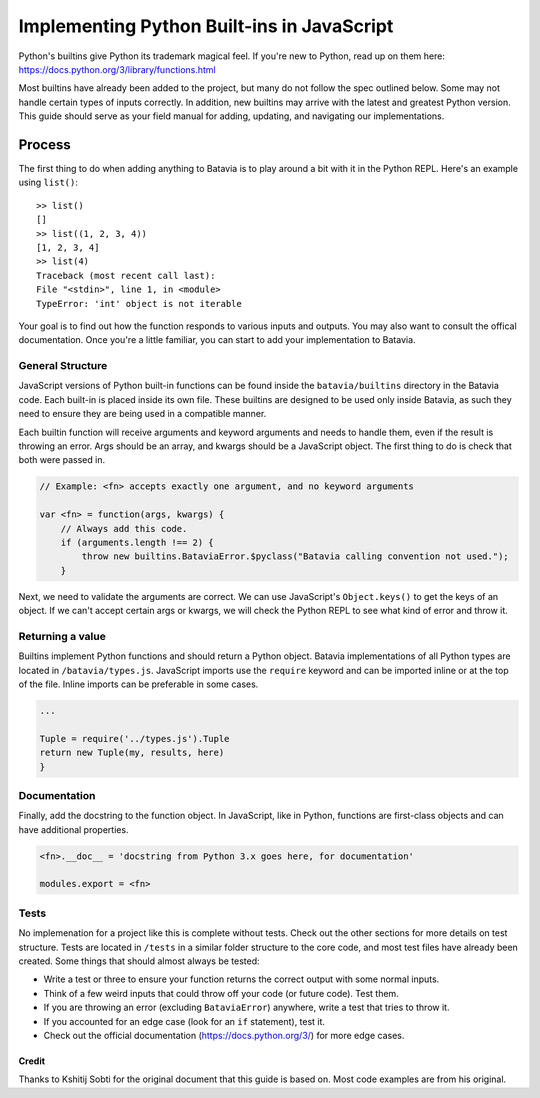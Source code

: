 Implementing Python Built-ins in JavaScript
===========================================

Python's builtins give Python its trademark magical feel. If you're new to Python, read up on them here: https://docs.python.org/3/library/functions.html

Most builtins have already been added to the project, but many do not follow the spec outlined below.
Some may not handle certain types of inputs correctly. In addition, new builtins may arrive with the
latest and greatest Python version. This guide should serve as your field manual for adding, updating, and
navigating our implementations.

Process
-------

The first thing to do when adding anything to Batavia is to play around a bit with it in the Python REPL.
Here's an example using ``list()``::

    >> list()
    []
    >> list((1, 2, 3, 4))
    [1, 2, 3, 4]
    >> list(4)
    Traceback (most recent call last):
    File "<stdin>", line 1, in <module>
    TypeError: 'int' object is not iterable

Your goal is to find out how the function responds to various inputs and outputs. You may also
want to consult the offical documentation. Once you're a little familiar, you can start to add your
implementation to Batavia.

General Structure
*****************

JavaScript versions of Python built-in functions can be found inside the ``batavia/builtins``
directory in the Batavia code. Each built-in is placed inside its own file. These builtins are 
designed to be used only inside Batavia, as such they need to ensure they are being used in
a compatible manner.

Each builtin function will receive arguments and keyword arguments and needs to handle them,
even if the result is throwing an error. Args should be an array, and kwargs should be a 
JavaScript object. The first thing to do is check that both were passed in.

.. code-block:: javascript

    // Example: <fn> accepts exactly one argument, and no keyword arguments

    var <fn> = function(args, kwargs) {
        // Always add this code.
        if (arguments.length !== 2) {
            throw new builtins.BataviaError.$pyclass("Batavia calling convention not used.");
        }

Next, we need to validate the arguments are correct. We can use JavaScript's ``Object.keys()`` to
get the keys of an object. If we can't accept certain args or kwargs, we will check the Python REPL to see
what kind of error and throw it.

.. tabs::

    .. group-tab:: Python REPL

        .. code-block::

            >> list(a=1)
            TypeError: list() doesn't accept keyword arguments.
            >> list(1, 2, 3)
            TypeError: list() expected exactly 1 argument (3 given)

    .. group-tab:: Batavia Code

        .. code-block:: javascript

                if (kwargs && Object.keys(kwargs).length > 0) {
                    throw new exceptions.TypeError.$pyclass("<fn>() doesn't accept keyword arguments.");
                }

                if (!args || args.length !== 1) {
                    throw new exceptions.TypeError.$pyclass("<fn>() expected exactly 1 argument (" + args.length + " given)");
                }

                // If the function only works with a specific object type, add a test
                var obj = args[0];
                if (!types.isinstance(obj, types.<type>)) {
                    throw new exceptions.TypeError.$pyclass(
                        "<fn>() expects a <type> (" + type_name(obj) + " given)");
                }

        Useful functions are ``types.isinstance``, which checks for a match against a Batavia type or list,
        of Batavia types, ``types.isbataviainstance``, which checks for a match against any Batavia instance,
        ``Object.keys(kwargs)`` for dealing with kwargs, and JavaScript's ``for in``, ``for of``, and
        ``Array.forEach`` loops for iterating over the JavaScript arrays and objects. 

        Note also the format for errors: ``throw new exceptions.<Error>.$pyclass``.

Returning a value
*****************

Builtins implement Python functions and should return a Python object.
Batavia implementations of all Python types are located in ``/batavia/types.js``.
JavaScript imports use the ``require`` keyword and can be imported inline or at 
the top of the file. Inline imports can be preferable in some cases.

.. code-block:: javascript

    ...

    Tuple = require('../types.js').Tuple
    return new Tuple(my, results, here)
    }

Documentation
*************

Finally, add the docstring to the function object. In JavaScript, like in Python, functions 
are first-class objects and can have additional properties.

.. code-block:: javascript

    <fn>.__doc__ = 'docstring from Python 3.x goes here, for documentation'

    modules.export = <fn>

Tests
*****

No implemenation for a project like this is complete without tests. Check out the other sections for
more details on test structure. Tests are located in ``/tests`` in a similar folder structure to the
core code, and most test files have already been created. Some things that should almost always be
tested:

* Write a test or three to ensure your function returns the correct output with some normal inputs.
* Think of a few weird inputs that could throw off your code (or future code). Test them.
* If you are throwing an error (excluding ``BataviaError``) anywhere, write a test that tries to throw it.
* If you accounted for an edge case (look for an ``if`` statement), test it.
* Check out the official documentation (https://docs.python.org/3/) for more edge cases.

Credit
^^^^^^

Thanks to Kshitij Sobti for the original document that this guide is based on. Most code examples are from his original.